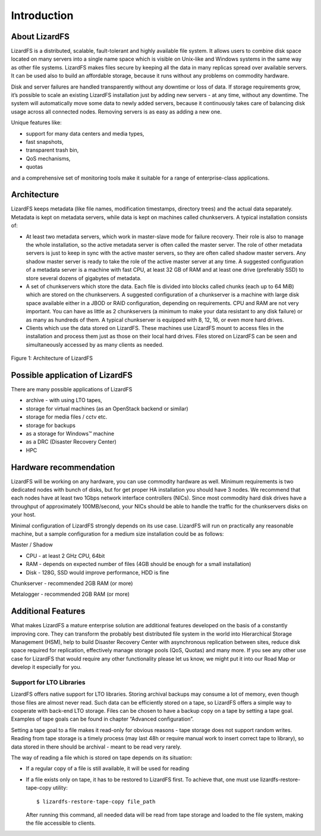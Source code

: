 Introduction
############

About LizardFS
**************

LizardFS is a distributed, scalable, fault-tolerant and highly available file system. It allows users to combine disk space located on many servers into a single name space which is visible on Unix-like and Windows systems in the same way as other file systems. LizardFS makes files secure by keeping all the data in many replicas spread over available servers. It can be used also to build an affordable storage, because it runs without any problems on commodity hardware.

Disk and server failures are handled transparently without any downtime or loss of data. If storage requirements grow, it’s possible to scale an existing LizardFS installation just by adding new servers - at any time, without any downtime. The system will automatically move some data to newly added servers, because it continuously takes care of balancing disk usage across all connected nodes. Removing servers is as easy as adding a new one. 

Unique features like:

* support for many data centers and media types,

* fast snapshots,

* transparent trash bin,

* QoS mechanisms,

* quotas

and a comprehensive set of monitoring tools make it suitable for a range of enterprise-class applications.


Architecture
************

LizardFS keeps metadata (like file names, modification timestamps, directory trees) and the actual data separately. Metadata is kept on metadata servers, while data is kept on machines called chunkservers. A typical installation consists of: 

* At least two metadata servers, which work in master-slave mode for failure recovery. Their role is also to manage the whole installation, so the active metadata server is often called the master server. The role of other metadata servers is just to keep in sync with the active master servers, so they are often called shadow master servers. Any shadow master server is ready to take the role of the active master server at any time. A suggested configuration of a metadata server is a machine with fast CPU, at least 32 GB of RAM and at least one drive (preferably SSD) to store several dozens of gigabytes of metadata. 
 
* A set of chunkservers which store the data. Each file is divided into blocks called chunks (each up to 64 MiB) which are stored on the chunkservers. A suggested configuration of a chunkserver is a machine with large disk space available either in a JBOD or RAID configuration, depending on requirements. CPU and RAM are not very important. You can have as little as 2 chunkservers (a minimum to make your data resistant to any disk failure) or as many as hundreds of them. A typical chunkserver is equipped with 8, 12, 16, or even more hard drives. 

* Clients which use the data stored on LizardFS. These machines use LizardFS mount to access files in the installation and process them just as those on their local hard drives. Files stored on LizardFS can be seen and simultaneously accessed by as many clients as needed.

.. figure:: images/lfs.png
   :scale: 50 %
   :align: center
   :alt: Figure 1: Architecture of LizardFS
   
   Figure 1: Architecture of LizardFS

Possible application of LizardFS
********************************

There are many possible applications of LizardFS 

* archive - with using LTO tapes,

* storage for virtual machines (as an OpenStack backend or similar)

* storage for media files / cctv etc.

* storage for backups

* as a storage for Windows™ machine

* as a DRC (Disaster Recovery Center)

* HPC


Hardware recommendation
***********************

LizardFS will be working on any hardware, you can use commodity hardware as well. Minimum requirements is two dedicated nodes with bunch of disks, but for get proper HA installation you should have 3 nodes.
We recommend that each nodes have at least two 1Gbps network interface controllers (NICs). Since most commodity hard disk drives have a throughput of approximately 100MB/second, your NICs should be able to handle the traffic for the chunkservers disks on your host.

Minimal configuration of LizardFS strongly depends on its use case. LizardFS will run on practically any reasonable machine, but a sample configuration for a medium size installation could be as follows:

Master / Shadow 

* CPU - at least 2 GHz CPU, 64bit

* RAM - depends on expected number of files (4GB should be enough for a small installation)

* Disk - 128G, SSD would improve performance, HDD is fine

Chunkserver - recommended 2GB RAM (or more)

Metalogger - recommended 2GB RAM (or more)


Additional Features
*******************

What makes LizardFS a mature enterprise solution are additional features developed on the basis of a constantly improving core. They can transform the probably best distributed file system in the world into Hierarchical Storage Management (HSM), help to build Disaster Recovery Center with asynchronous replication between sites, reduce disk space required for replication, effectively manage storage pools (QoS, Quotas) and many more. If you see any other use case for LizardFS that would require any other functionality please let us know, we might put it into our Road Map or develop it especially for you.

Support for LTO Libraries
=========================

LizardFS offers native support for LTO libraries. Storing archival backups may consume a lot of memory, even though those files are almost never read. Such data can be efficiently stored on a tape, so LizardFS offers a simple way to cooperate with back-end LTO storage. Files can be chosen to have a backup copy on a tape by setting a tape goal. 
Examples of tape goals can be found in chapter “Advanced configuration”.

Setting a tape goal to a file makes it read-only for obvious reasons - tape storage does not support random writes. Reading from tape storage is a timely process (may last 48h or require manual work to insert correct tape to library), so data stored in there should be archival - meant to be read very rarely.

The way of reading a file which is stored on tape depends on its situation:

* If a regular copy of a file is still available, it will be used for reading

* If a file exists only on tape, it has to be restored to LizardFS first.
  To achieve that, one must use lizardfs-restore-tape-copy utility::

	$ lizardfs-restore-tape-copy file_path

  After running this command, all needed data will be read from tape storage and loaded to the file system, making the file accessible to clients.
